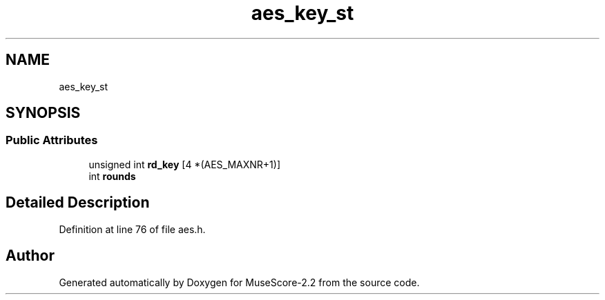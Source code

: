 .TH "aes_key_st" 3 "Mon Jun 5 2017" "MuseScore-2.2" \" -*- nroff -*-
.ad l
.nh
.SH NAME
aes_key_st
.SH SYNOPSIS
.br
.PP
.SS "Public Attributes"

.in +1c
.ti -1c
.RI "unsigned int \fBrd_key\fP [4 *(AES_MAXNR+1)]"
.br
.ti -1c
.RI "int \fBrounds\fP"
.br
.in -1c
.SH "Detailed Description"
.PP 
Definition at line 76 of file aes\&.h\&.

.SH "Author"
.PP 
Generated automatically by Doxygen for MuseScore-2\&.2 from the source code\&.
